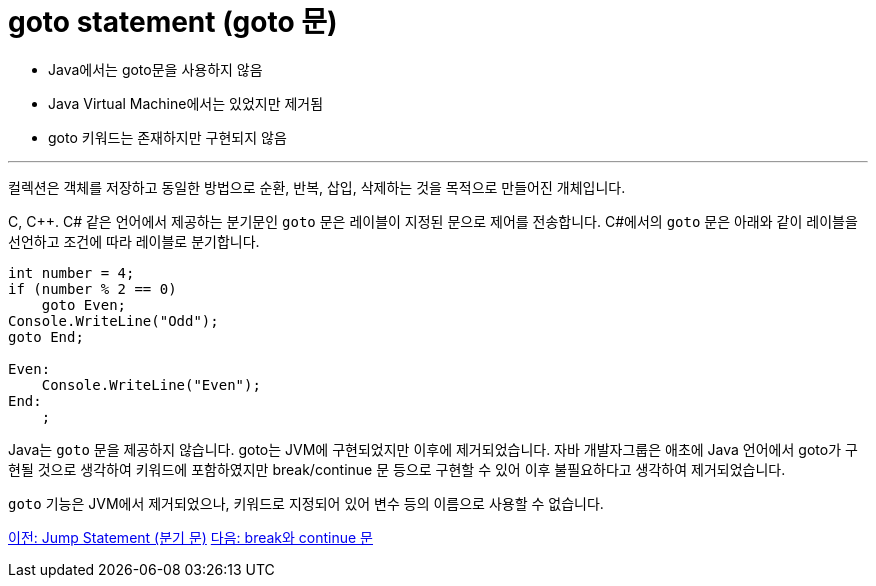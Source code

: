 = goto statement (goto 문)

* Java에서는 goto문을 사용하지 않음
* Java Virtual Machine에서는 있었지만 제거됨
* goto 키워드는 존재하지만 구현되지 않음

---

컬렉션은 객체를 저장하고 동일한 방법으로 순환, 반복, 삽입, 삭제하는 것을 목적으로 만들어진 개체입니다. 

C, C++. C# 같은 언어에서 제공하는 분기문인 `goto` 문은 레이블이 지정된 문으로 제어를 전송합니다. C#에서의 `goto` 문은 아래와 같이 레이블을 선언하고 조건에 따라 레이블로 분기합니다.

[source, java]
----
int number = 4;
if (number % 2 == 0)
    goto Even;
Console.WriteLine("Odd");
goto End;

Even:
    Console.WriteLine("Even");
End:
    ;
----

Java는 `goto` 문을 제공하지 않습니다. goto는 JVM에 구현되었지만 이후에 제거되었습니다. 자바 개발자그룹은 애초에 Java 언어에서 goto가 구현될 것으로 생각하여 키워드에 포함하였지만 break/continue 문 등으로 구현할 수 있어 이후 불필요하다고 생각하여 제거되었습니다.

`goto` 기능은 JVM에서 제거되었으나, 키워드로 지정되어 있어 변수 등의 이름으로 사용할 수 없습니다.

link:./14_jump_statement.adoc[이전: Jump Statement (분기 문)]
link:./16_break_continue.adoc[다음: break와 continue 문]